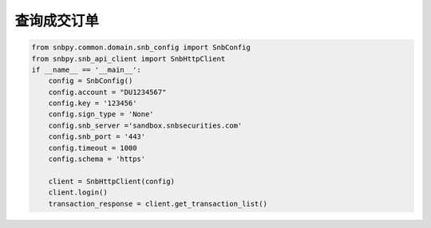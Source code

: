 .. _example-get-transaction-label:

查询成交订单
=========================

.. code-block:: python

    from snbpy.common.domain.snb_config import SnbConfig
    from snbpy.snb_api_client import SnbHttpClient
    if __name__ == '__main__':
        config = SnbConfig()
        config.account = "DU1234567"
        config.key = '123456'
        config.sign_type = 'None'
        config.snb_server ='sandbox.snbsecurities.com'
        config.snb_port = '443'
        config.timeout = 1000
        config.schema = 'https'
    
        client = SnbHttpClient(config)
        client.login()
        transaction_response = client.get_transaction_list()

